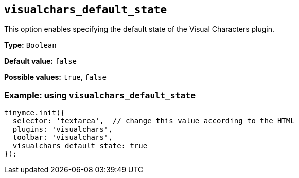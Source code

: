 [[visualchars_default_state]]
== `+visualchars_default_state+`

This option enables specifying the default state of the Visual Characters plugin.

*Type:* `+Boolean+`

*Default value:* `+false+`

*Possible values:* `+true+`, `+false+`

=== Example: using `+visualchars_default_state+`

[source,js]
----
tinymce.init({
  selector: 'textarea',  // change this value according to the HTML
  plugins: 'visualchars',
  toolbar: 'visualchars',
  visualchars_default_state: true
});
----
